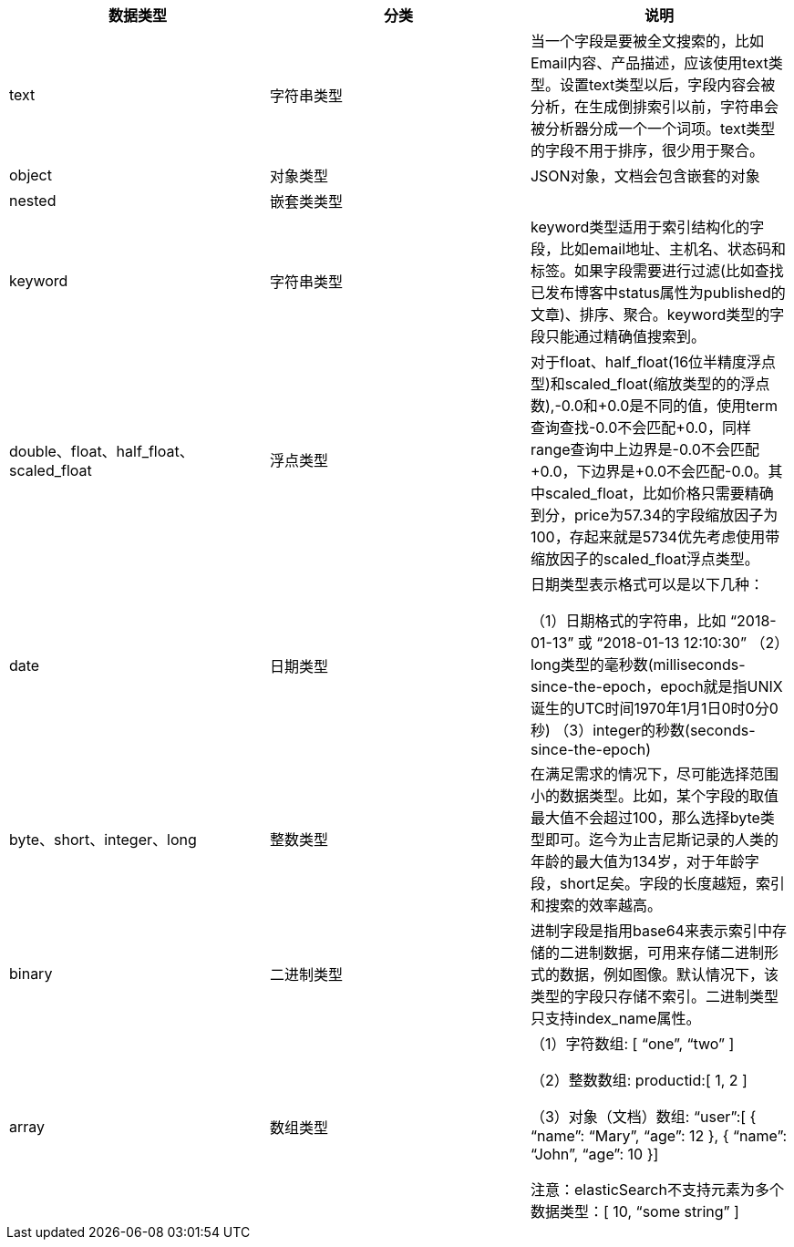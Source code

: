 
|===
|数据类型   |分类 |说明

|text	|字符串类型
|当一个字段是要被全文搜索的，比如Email内容、产品描述，应该使用text类型。设置text类型以后，字段内容会被分析，在生成倒排索引以前，字符串会被分析器分成一个一个词项。text类型的字段不用于排序，很少用于聚合。
|object	|对象类型
|JSON对象，文档会包含嵌套的对象

|nested	|嵌套类类型  |

|keyword	|字符串类型
|keyword类型适用于索引结构化的字段，比如email地址、主机名、状态码和标签。如果字段需要进行过滤(比如查找已发布博客中status属性为published的文章)、排序、聚合。keyword类型的字段只能通过精确值搜索到。

|double、float、half_float、scaled_float	|浮点类型
|对于float、half_float(16位半精度浮点型)和scaled_float(缩放类型的的浮点数),-0.0和+0.0是不同的值，使用term查询查找-0.0不会匹配+0.0，同样range查询中上边界是-0.0不会匹配+0.0，下边界是+0.0不会匹配-0.0。其中scaled_float，比如价格只需要精确到分，price为57.34的字段缩放因子为100，存起来就是5734优先考虑使用带缩放因子的scaled_float浮点类型。

|date	|日期类型
|日期类型表示格式可以是以下几种：

    （1）日期格式的字符串，比如 “2018-01-13” 或 “2018-01-13 12:10:30”
    （2）long类型的毫秒数(milliseconds-since-the-epoch，epoch就是指UNIX诞生的UTC时间1970年1月1日0时0分0秒)
    （3）integer的秒数(seconds-since-the-epoch)

|byte、short、integer、long	|整数类型
|在满足需求的情况下，尽可能选择范围小的数据类型。比如，某个字段的取值最大值不会超过100，那么选择byte类型即可。迄今为止吉尼斯记录的人类的年龄的最大值为134岁，对于年龄字段，short足矣。字段的长度越短，索引和搜索的效率越高。

|binary	|二进制类型
|进制字段是指用base64来表示索引中存储的二进制数据，可用来存储二进制形式的数据，例如图像。默认情况下，该类型的字段只存储不索引。二进制类型只支持index_name属性。

|array	|数组类型
|
    （1）字符数组: [ “one”, “two” ]

    （2）整数数组: productid:[ 1, 2 ]

    （3）对象（文档）数组: “user”:[ { “name”: “Mary”, “age”: 12 }, { “name”: “John”, “age”: 10 }]

注意：elasticSearch不支持元素为多个数据类型：[ 10, “some string” ]

|===
